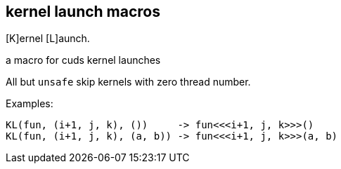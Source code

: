 == kernel launch macros

[K]ernel [L]aunch.

a macro for cuds kernel launches


All but `unsafe` skip kernels with zero thread number.

Examples:

[source, cpp]
----
KL(fun, (i+1, j, k), ())     -> fun<<<i+1, j, k>>>()
KL(fun, (i+1, j, k), (a, b)) -> fun<<<i+1, j, k>>>(a, b)
----

